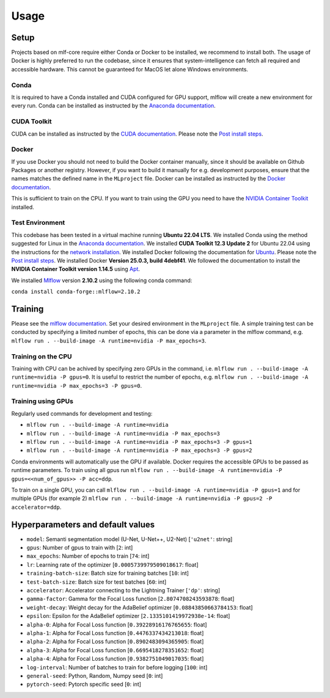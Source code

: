 Usage
=============

Setup
-------

Projects based on mlf-core require either Conda or Docker to be installed, we recommend to install both. The usage of Docker is highly preferred to run the codebase, since it ensures that system-intelligence can fetch all required and accessible hardware. This cannot be guaranteed for MacOS let alone Windows environments.

Conda
+++++++

It is required to have a Conda installed and CUDA configured for GPU support, mlflow will create a new environment for every run. Conda can be installed as instructed by the `Anaconda documentation <https://docs.anaconda.com/free/miniconda/>`_.

CUDA Toolkit
++++++++++++++

CUDA can be installed as instructed by the `CUDA documentation <https://docs.nvidia.com/cuda/cuda-installation-guide-linux/index.html#pre-installation-actions>`_. Please note the `Post install steps <https://docs.nvidia.com/cuda/cuda-installation-guide-linux/index.html#post-installation-actions>`_.


Docker
++++++++

If you use Docker you should not need to build the Docker container manually, since it should be available on Github Packages or another registry. However, if you want to build it manually for e.g. development purposes, ensure that the names matches the defined name in the ``MLproject`` file. Docker can be installed as instructed by the `Docker documentation <https://docs.docker.com/engine/install/>`_.

This is sufficient to train on the CPU. If you want to train using the GPU you need to have the `NVIDIA Container Toolkit <https://github.com/NVIDIA/nvidia-container-toolkit>`_ installed.


Test Environment
++++++++++++++++++

This codebase has been tested in a virtual machine running **Ubuntu 22.04 LTS**. We installed Conda using the method suggested for Linux in the `Anaconda documentation <https://docs.anaconda.com/free/miniconda/#quick-command-line-install>`_. We installed **CUDA Toolkit 12.3 Update 2** for Ubuntu 22.04 using the instructions for the `network installation <https://developer.nvidia.com/cuda-downloads?target_os=Linux&target_arch=x86_64&Distribution=Ubuntu&target_version=22.04&target_type=deb_network>`_. We installed Docker following the documentation for `Ubuntu <https://docs.docker.com/engine/install/ubuntu/#install-using-the-repository>`_. Please note the `Post install steps <https://docs.docker.com/engine/install/linux-postinstall/>`_. We installed Docker **Version 25.0.3, build 4debf41**. We followed the documentation to install the **NVIDIA Container Toolkit version 1.14.5** using `Apt <https://docs.nvidia.com/datacenter/cloud-native/container-toolkit/latest/install-guide.html#installing-with-apt>`_.

We installed `Mlflow <https://mlflow.org/>`_ version **2.10.2** using the following conda command:

``conda install conda-forge::mlflow=2.10.2``

Training
-----------

Please see the `mlflow documentation <https://www.mlflow.org/docs/latest/cli.html#mlflow-run>`_. Set your desired environment in the ``MLproject`` file. A simple training test can be conducted by specifying a limited number of epochs, this can be done via a parameter in the mlflow command, e.g. ``mlflow run . --build-image -A runtime=nvidia -P max_epochs=3``.

Training on the CPU
+++++++++++++++++++++++

Training with CPU can be achived by specifying zero GPUs in the command, i.e. ``mlflow run . --build-image -A runtime=nvidia -P gpus=0``. It is useful to restrict the number of epochs, e.g. ``mlflow run . --build-image -A runtime=nvidia -P max_epochs=3 -P gpus=0``.

Training using GPUs
+++++++++++++++++++++++

Regularly used commands for development and testing:

- ``mlflow run . --build-image -A runtime=nvidia``
- ``mlflow run . --build-image -A runtime=nvidia -P max_epochs=3``
- ``mlflow run . --build-image -A runtime=nvidia -P max_epochs=3 -P gpus=1``
- ``mlflow run . --build-image -A runtime=nvidia -P max_epochs=3 -P gpus=2``

Conda environments will automatically use the GPU if available. Docker requires the accessible GPUs to be passed as runtime parameters. To train using all gpus run ``mlflow run . --build-image -A runtime=nvidia -P gpus=<<num_of_gpus>> -P acc=ddp``. 

To train on a single GPU, you can call ``mlflow run . --build-image -A runtime=nvidia -P gpus=1`` and for multiple GPUs (for example 2)
``mlflow run . --build-image -A runtime=nvidia -P gpus=2 -P accelerator=ddp``.

Hyperparameters and default values
-----------
- ``model``:				Semanti segmentation model (U-Net, U-Net++, U2-Net)      [``'u2net'``:	string]
- ``gpus``:					Number of gpus to train with                             [``2``:	int]
- ``max_epochs``:			Number of epochs to train                                [``74``:	int]
- ``lr``:					Learning rate of the optimizer                           [``0.0005739979509018617``:	float]
- ``training-batch-size``:	Batch size for training batches                          [``10``:	int]
- ``test-batch-size``:		Batch size for test batches                              [``60``:	int]
- ``accelerator``:			Accelerator connecting to the Lightning Trainer          [``'dp'``:	string]
- ``gamma-factor``:			Gamma for the Focal Loss function                        [``2.8074708243593878``:	float]
- ``weight-decay``:			Weight decay for the AdaBelief optimizer                 [``0.08843850663784153``:	float]
- ``epsilon``:				Epsilon for the AdaBelief optimizer                      [``2.1335101419972938e-14``:	float]
- ``alpha-0``:				Alpha for Focal Loss function                            [``0.39228916176765655``:	float]
- ``alpha-1``:				Alpha for Focal Loss function                            [``0.4476337434213018``:	float]
- ``alpha-2``:				Alpha for Focal Loss function                            [``0.8902483094365905``:	float]
- ``alpha-3``:				Alpha for Focal Loss function                            [``0.6695418278351652``:	float]
- ``alpha-4``:				Alpha for Focal Loss function                            [``0.9382751049017035``:	float]
- ``log-interval``:			Number of batches to train for before logging            [``100``:	int]
- ``general-seed``:			Python, Random, Numpy seed                               [``0``:	int]
- ``pytorch-seed``:			Pytorch specific seed                                    [``0``:	int]

